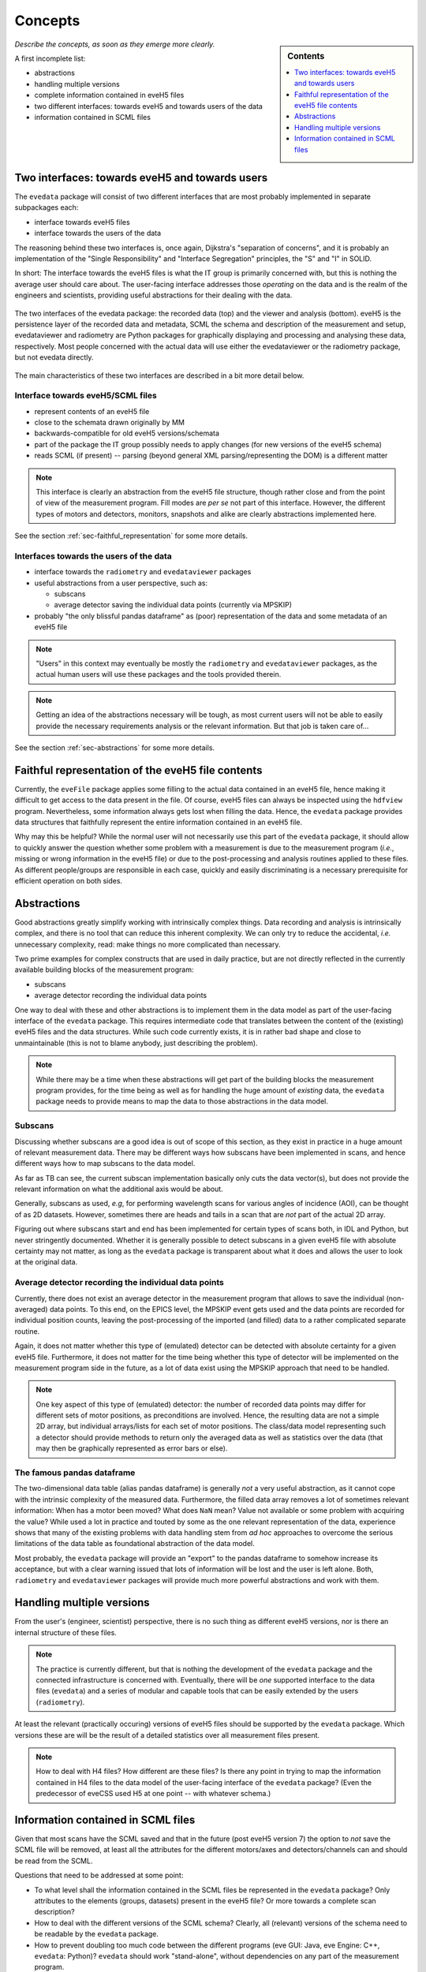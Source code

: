 ========
Concepts
========

.. sidebar:: Contents

    .. contents::
        :local:
        :depth: 1


*Describe the concepts, as soon as they emerge more clearly.*

A first incomplete list:

* abstractions

* handling multiple versions

* complete information contained in eveH5 files

* two different interfaces: towards eveH5 and towards users of the data

* information contained in SCML files


Two interfaces: towards eveH5 and towards users
===============================================

The ``evedata`` package will consist of two different interfaces that are most probably implemented in separate subpackages each:

* interface towards eveH5 files

* interface towards the users of the data

The reasoning behind these two interfaces is, once again, Dijkstra's "separation of concerns", and it is probably an implementation of the "Single Responsibility" and "Interface Segregation" principles, the "S" and "I" in SOLID.

In short: The interface towards the eveH5 files is what the IT group is primarily concerned with, but this is nothing the average user should care about. The user-facing interface addresses those *operating* on the data and is the realm of the engineers and scientists, providing useful abstractions for their dealing with the data.


.. figure:: uml/evedata-in-context.*
    :align: center

    The two interfaces of the evedata package: the recorded data (top) and the viewer and analysis (bottom). eveH5 is the persistence layer of the recorded data and metadata, SCML the schema and description of the measurement and setup, evedataviewer and radiometry are Python packages for graphically displaying and processing and analysing these data, respectively. Most people concerned with the actual data will use either the evedataviewer or the radiometry package, but not evedata directly.


The main characteristics of these two interfaces are described in a bit more detail below.


Interface towards eveH5/SCML files
----------------------------------

* represent contents of an eveH5 file
* close to the schemata drawn originally by MM
* backwards-compatible for old eveH5 versions/schemata
* part of the package the IT group possibly needs to apply changes (for new versions of the eveH5 schema)
* reads SCML (if present) -- parsing (beyond general XML parsing/representing the DOM) is a different matter


.. note::

    This interface is clearly an abstraction from the eveH5 file structure, though rather close and from the point of view of the measurement program. Fill modes are *per se* not part of this interface. However, the different types of motors and detectors, monitors, snapshots and alike are clearly abstractions implemented here.


See the section :ref:`sec-faithful_representation` for some more details.


Interfaces towards the users of the data
----------------------------------------

* interface towards the ``radiometry`` and ``evedataviewer`` packages
* useful abstractions from a user perspective, such as:

  * subscans
  * average detector saving the individual data points (currently via MPSKIP)

* probably "the only blissful pandas dataframe" as (poor) representation of the data and some metadata of an eveH5 file


.. note::

    "Users" in this context may eventually be mostly the ``radiometry`` and ``evedataviewer`` packages, as the actual human users will use these packages and the tools provided therein.

.. note::

    Getting an idea of the abstractions necessary will be tough, as most current users will not be able to easily provide the necessary requirements analysis or the relevant information. But that job is taken care of...


See the section :ref:`sec-abstractions` for some more details.


.. _sec-faithful_representation:

Faithful representation of the eveH5 file contents
==================================================

Currently, the ``eveFile`` package applies some filling to the actual data contained in an eveH5 file, hence making it difficult to get access to the data present in the file. Of course, eveH5 files can always be inspected using the ``hdfview`` program. Nevertheless, some information always gets lost when filling the data. Hence, the ``evedata`` package provides data structures that faithfully represent the entire information contained in an eveH5 file.

Why may this be helpful? While the normal user will not necessarily use this part of the ``evedata`` package, it should allow to quickly answer the question whether some problem with a measurement is due to the measurement program (*i.e.*, missing or wrong information in the eveH5 file) or due to the post-processing and analysis routines applied to these files. As different people/groups are responsible in each case, quickly and easily discriminating is a necessary prerequisite for efficient operation on both sides.


.. _sec-abstractions:

Abstractions
============

Good abstractions greatly simplify working with intrinsically complex things. Data recording and analysis is intrinsically complex, and there is no tool that can reduce this inherent complexity. We can only try to reduce the accidental, *i.e.* unnecessary complexity, read: make things no more complicated than necessary.

Two prime examples for complex constructs that are used in daily practice, but are not directly reflected in the currently available building blocks of the measurement program:

* subscans
* average detector recording the individual data points

One way to deal with these and other abstractions is to implement them in the data model as part of the user-facing interface of the ``evedata`` package. This requires intermediate code that translates between the content of the (existing) eveH5 files and the data structures. While such code currently exists, it is in rather bad shape and close to unmaintainable (this is not to blame anybody, just describing the problem).


.. note::

    While there may be a time when these abstractions will get part of the building blocks the measurement program provides, for the time being as well as for handling the huge amount of *existing* data, the ``evedata`` package needs to provide means to map the data to those abstractions in the data model.


Subscans
--------

Discussing whether subscans are a good idea is out of scope of this section, as they exist in practice in a huge amount of relevant measurement data. There may be different ways how subscans have been implemented in scans, and hence different ways how to map subscans to the data model.

As far as TB can see, the current subscan implementation basically only cuts the data vector(s), but does not provide the relevant information on what the additional axis would be about.

Generally, subscans as used, *e.g*, for performing wavelength scans for various angles of incidence (AOI), can be thought of as 2D datasets. However, sometimes there are heads and tails in a scan that are *not* part of the actual 2D array.

Figuring out where subscans start and end has been implemented for certain types of scans both, in IDL and Python, but never stringently documented. Whether it is generally possible to detect subscans in a given eveH5 file with absolute certainty may not matter, as long as the ``evedata`` package is transparent about what it does and allows the user to look at the original data.


Average detector recording the individual data points
-----------------------------------------------------

Currently, there does not exist an average detector in the measurement program that allows to save the individual (non-averaged) data points. To this end, on the EPICS level, the MPSKIP event gets used and the data points are recorded for individual position counts, leaving the post-processing of the imported (and filled) data to a rather complicated separate routine.

Again, it does not matter whether this type of (emulated) detector can be detected with absolute certainty for a given eveH5 file. Furthermore, it does not matter for the time being whether this type of detector will be implemented on the measurement program side in the future, as a lot of data exist using the MPSKIP approach that need to be handled.


.. note::

    One key aspect of this type of (emulated) detector: the number of recorded data points may differ for different sets of motor positions, as preconditions are involved. Hence, the resulting data are not a simple 2D array, but individual arrays/lists for each set of motor positions. The class/data model representing such a detector should provide methods to return only the averaged data as well as statistics over the data (that may then be graphically represented as error bars or else).


The famous pandas dataframe
---------------------------

The two-dimensional data table (alias pandas dataframe) is generally *not* a very useful abstraction, as it cannot cope with the intrinsic complexity of the measured data. Furthermore, the filled data array removes a lot of sometimes relevant information: When has a motor been moved? What does ``NaN`` mean? Value not available or some problem with acquiring the value? While used a lot in practice and touted by some as the one relevant representation of the data, experience shows that many of the existing problems with data handling stem from *ad hoc* approaches to overcome the serious limitations of the data table as foundational abstraction of the data model.

Most probably, the ``evedata`` package will provide an "export" to the pandas dataframe to somehow increase its acceptance, but with a clear warning issued that lots of information will be lost and the user is left alone. Both, ``radiometry`` and ``evedataviewer`` packages will provide much more powerful abstractions and work with them.


Handling multiple versions
==========================

From the user's (engineer, scientist) perspective, there is no such thing as different eveH5 versions, nor is there an internal structure of these files.


.. note::

    The practice is currently different, but that is nothing the development of the ``evedata`` package and the connected infrastructure is concerned with. Eventually, there will be *one* supported interface to the data files (``evedata``) and a series of modular and capable tools that can be easily extended by the users (``radiometry``).


At least the relevant (practically occuring) versions of eveH5 files should be supported by the ``evedata`` package. Which versions these are will be the result of a detailed statistics over all measurement files present.


.. note::

    How to deal with H4 files? How different are these files? Is there any point in trying to map the information contained in H4 files to the data model of the user-facing interface of the ``evedata`` package? (Even the predecessor of eveCSS used H5 at one point -- with whatever schema.)


Information contained in SCML files
===================================

Given that most scans have the SCML saved and that in the future (post eveH5 version 7) the option to *not* save the SCML file will be removed, at least all the attributes for the different motors/axes and detectors/channels can and should be read from the SCML.

Questions that need to be addressed at some point:

* To what level shall the information contained in the SCML files be represented in the ``evedata`` package? Only attributes to the elements (groups, datasets) present in the eveH5 file? Or more towards a complete scan description?

* How to deal with the different versions of the SCML schema? Clearly, all (relevant) versions of the schema need to be readable by the ``evedata`` package.

* How to prevent doubling too much code between the different programs (eve GUI: Java, eve Engine: C++, ``evedata``: Python)? ``evedata`` should work "stand-alone", without dependencies on any part of the measurement program.
